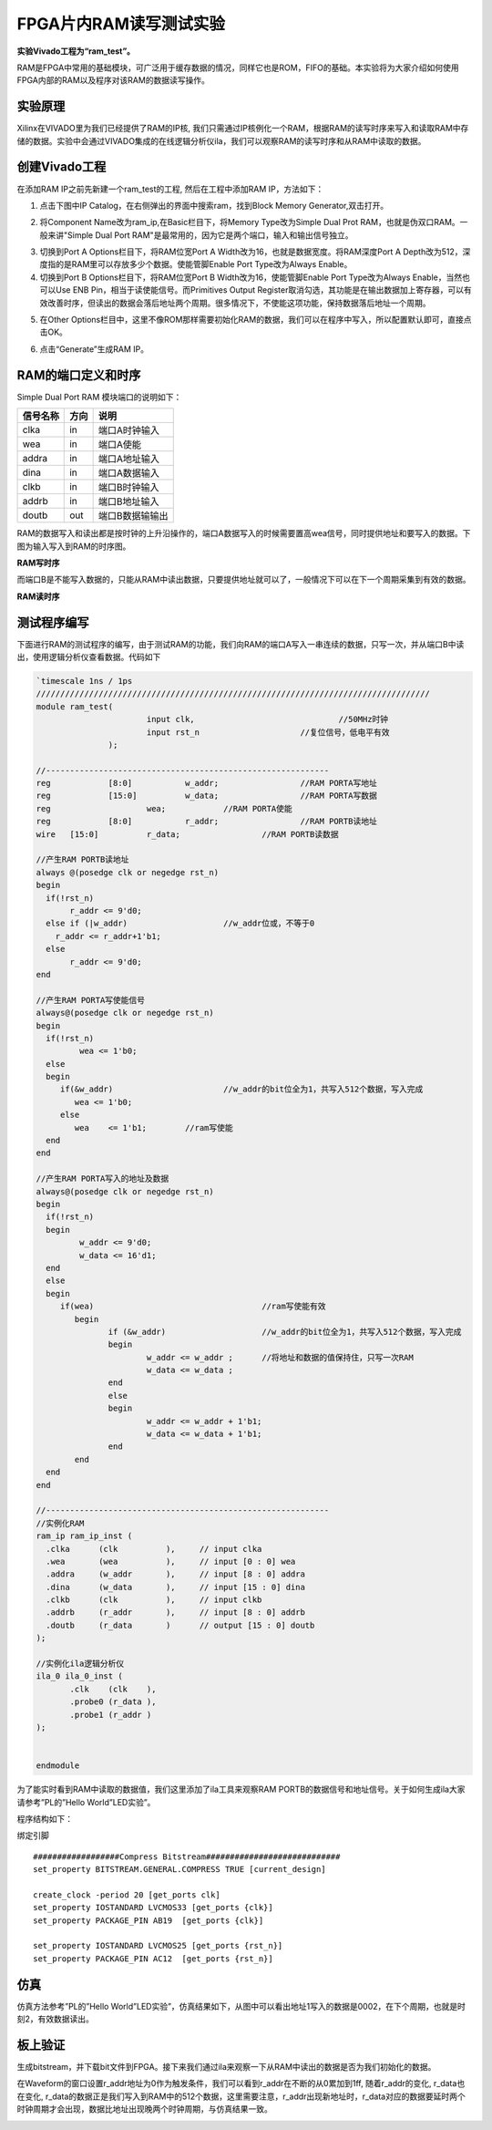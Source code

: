 FPGA片内RAM读写测试实验
======================================

**实验Vivado工程为“ram_test”。**

RAM是FPGA中常用的基础模块，可广泛用于缓存数据的情况，同样它也是ROM，FIFO的基础。本实验将为大家介绍如何使用FPGA内部的RAM以及程序对该RAM的数据读写操作。

实验原理
--------

Xilinx在VIVADO里为我们已经提供了RAM的IP核,
我们只需通过IP核例化一个RAM，根据RAM的读写时序来写入和读取RAM中存储的数据。实验中会通过VIVADO集成的在线逻辑分析仪ila，我们可以观察RAM的读写时序和从RAM中读取的数据。

创建Vivado工程
--------------

在添加RAM IP之前先新建一个ram_test的工程, 然后在工程中添加RAM
IP，方法如下：

1. 点击下图中IP Catalog，在右侧弹出的界面中搜索ram，找到Block Memory
   Generator,双击打开。

.. image:: images/05_media/image1.png
    
2. 将Component Name改为ram_ip,在Basic栏目下，将Memory Type改为Simple
   Dual Prot RAM，也就是伪双口RAM。一般来讲"Simple Dual Port
   RAM"是最常用的，因为它是两个端口，输入和输出信号独立。

.. image:: images/05_media/image2.png
    
3. 切换到Port A Options栏目下，将RAM位宽Port A
   Width改为16，也就是数据宽度。将RAM深度Port A
   Depth改为512，深度指的是RAM里可以存放多少个数据。使能管脚Enable Port
   Type改为Always Enable。\ |image1|

4. 切换到Port B Options栏目下，将RAM位宽Port B
   Width改为16，使能管脚Enable Port Type改为Always Enable，当然也可以Use
   ENB Pin，相当于读使能信号。而Primitives Output
   Register取消勾选，其功能是在输出数据加上寄存器，可以有效改善时序，但读出的数据会落后地址两个周期。很多情况下，不使能这项功能，保持数据落后地址一个周期。

.. image:: images/05_media/image4.png
    
5. 在Other
   Options栏目中，这里不像ROM那样需要初始化RAM的数据，我们可以在程序中写入，所以配置默认即可，直接点击OK。

.. image:: images/05_media/image5.png
    
6) 点击“Generate”生成RAM IP。

.. image:: images/05_media/image6.png
    
RAM的端口定义和时序
-------------------

Simple Dual Port RAM 模块端口的说明如下：

+-----------------+-------------+-------------------------------------+
| 信号名称        | 方向        | 说明                                |
+=================+=============+=====================================+
| clka            | in          | 端口A时钟输入                       |
+-----------------+-------------+-------------------------------------+
| wea             | in          | 端口A使能                           |
+-----------------+-------------+-------------------------------------+
| addra           | in          | 端口A地址输入                       |
+-----------------+-------------+-------------------------------------+
| dina            | in          | 端口A数据输入                       |
+-----------------+-------------+-------------------------------------+
| clkb            | in          | 端口B时钟输入                       |
+-----------------+-------------+-------------------------------------+
| addrb           | in          | 端口B地址输入                       |
+-----------------+-------------+-------------------------------------+
| doutb           | out         | 端口B数据输输出                     |
+-----------------+-------------+-------------------------------------+

RAM的数据写入和读出都是按时钟的上升沿操作的，端口A数据写入的时候需要置高wea信号，同时提供地址和要写入的数据。下图为输入写入到RAM的时序图。

.. image:: images/05_media/image7.png
    
**RAM写时序**

而端口B是不能写入数据的，只能从RAM中读出数据，只要提供地址就可以了，一般情况下可以在下一个周期采集到有效的数据。

.. image:: images/05_media/image8.png
    
**RAM读时序**

测试程序编写
------------

下面进行RAM的测试程序的编写，由于测试RAM的功能，我们向RAM的端口A写入一串连续的数据，只写一次，并从端口B中读出，使用逻辑分析仪查看数据。代码如下

.. code:: verilog

 `timescale 1ns / 1ps
 //////////////////////////////////////////////////////////////////////////////////
 module ram_test(
 			input clk,		          	//50MHz时钟
 			input rst_n	             	//复位信号，低电平有效	
 		);
 
 //-----------------------------------------------------------
 reg		[8:0]  		w_addr;	   		//RAM PORTA写地址
 reg		[15:0] 		w_data;	   		//RAM PORTA写数据
 reg 	      		wea;	    	//RAM PORTA使能
 reg		[8:0]  		r_addr;	  	 	//RAM PORTB读地址
 wire	[15:0] 		r_data;			//RAM PORTB读数据
 
 //产生RAM PORTB读地址
 always @(posedge clk or negedge rst_n)
 begin
   if(!rst_n) 
 	r_addr <= 9'd0;
   else if (|w_addr)			//w_addr位或，不等于0
     r_addr <= r_addr+1'b1;
   else
 	r_addr <= 9'd0;	
 end
 
 //产生RAM PORTA写使能信号
 always@(posedge clk or negedge rst_n)
 begin	
   if(!rst_n) 
   	  wea <= 1'b0;
   else 
   begin
      if(&w_addr) 			//w_addr的bit位全为1，共写入512个数据，写入完成
         wea <= 1'b0;                 
      else               
         wea	<= 1'b1;        //ram写使能
   end 
 end 
 
 //产生RAM PORTA写入的地址及数据
 always@(posedge clk or negedge rst_n)
 begin	
   if(!rst_n) 
   begin
 	  w_addr <= 9'd0;
 	  w_data <= 16'd1;
   end
   else 
   begin
      if(wea) 					//ram写使能有效
 	 begin        
 		if (&w_addr)			//w_addr的bit位全为1，共写入512个数据，写入完成
 		begin
 			w_addr <= w_addr ;	//将地址和数据的值保持住，只写一次RAM
 			w_data <= w_data ;
 		end
 		else
 		begin
 			w_addr <= w_addr + 1'b1;
 			w_data <= w_data + 1'b1;
 		end
 	 end
   end 
 end 
 
 //-----------------------------------------------------------
 //实例化RAM	
 ram_ip ram_ip_inst (
   .clka      (clk          ),     // input clka
   .wea       (wea          ),     // input [0 : 0] wea
   .addra     (w_addr       ),     // input [8 : 0] addra
   .dina      (w_data       ),     // input [15 : 0] dina
   .clkb      (clk          ),     // input clkb
   .addrb     (r_addr       ),     // input [8 : 0] addrb
   .doutb     (r_data       )      // output [15 : 0] doutb
 );
 
 //实例化ila逻辑分析仪
 ila_0 ila_0_inst (
 	.clk	(clk	), 
 	.probe0	(r_data	), 
 	.probe1	(r_addr	) 
 );
 
 	
 endmodule                                        


为了能实时看到RAM中读取的数据值，我们这里添加了ila工具来观察RAM
PORTB的数据信号和地址信号。关于如何生成ila大家请参考”PL的”Hello
World”LED实验”。

.. image:: images/05_media/image9.png
    
程序结构如下：

.. image:: images/05_media/image10.png
    
绑定引脚

::

 ##################Compress Bitstream############################
 set_property BITSTREAM.GENERAL.COMPRESS TRUE [current_design]
 
 create_clock -period 20 [get_ports clk]
 set_property IOSTANDARD LVCMOS33 [get_ports {clk}]
 set_property PACKAGE_PIN AB19  [get_ports {clk}]
 
 set_property IOSTANDARD LVCMOS25 [get_ports {rst_n}]
 set_property PACKAGE_PIN AC12  [get_ports {rst_n}]

仿真
----

仿真方法参考”PL的”Hello
World”LED实验”，仿真结果如下，从图中可以看出地址1写入的数据是0002，在下个周期，也就是时刻2，有效数据读出。

.. image:: images/05_media/image11.png
    
板上验证
--------

生成bitstream，并下载bit文件到FPGA。接下来我们通过ila来观察一下从RAM中读出的数据是否为我们初始化的数据。

在Waveform的窗口设置r_addr地址为0作为触发条件，我们可以看到r_addr在不断的从0累加到1ff,
随着r_addr的变化, r_data也在变化,
r_data的数据正是我们写入到RAM中的512个数据，这里需要注意，r_addr出现新地址时，r_data对应的数据要延时两个时钟周期才会出现，数据比地址出现晚两个时钟周期，与仿真结果一致。

.. image:: images/05_media/image12.png
    
.. |image1| image:: images/05_media/image3.png
    

